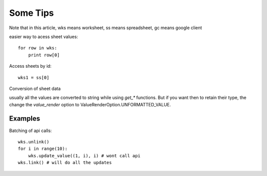 
Some Tips
=========

Note that in this article, wks means worksheet, ss means spreadsheet, gc means google client

easier way to acess sheet values::

    for row in wks:
        print row[0]

Access sheets by id::


    wks1 = ss[0]


Conversion of sheet data

usually all the values are converted to string while using `get_*` functions. But if you want then to retain
their type, the change the `value_render` option to ValueRenderOption.UNFORMATTED_VALUE.


Examples
--------

Batching of api calls::

    wks.unlink()
    for i in range(10):
        wks.update_value((1, i), i) # wont call api
    wks.link() # will do all the updates

